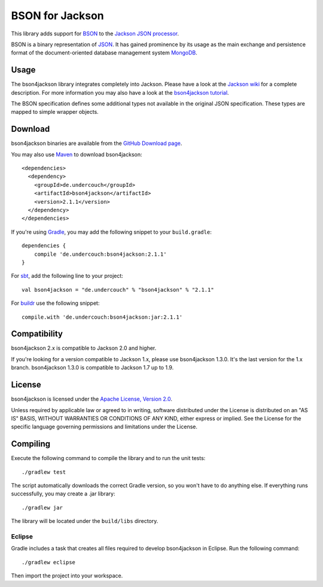 ================
BSON for Jackson
================

This library adds support for `BSON <http://bsonspec.org>`_ to the
`Jackson JSON processor <http://jackson.codehaus.org/>`_.

BSON is a binary representation of `JSON <http://json.org/>`_. It has
gained prominence by its usage as the main exchange and persistence
format of the document-oriented database management system `MongoDB
<http://www.mongodb.com>`_.

Usage
-----

The bson4jackson library integrates completely into Jackson. Please have
a look at the `Jackson wiki <http://wiki.fasterxml.com/JacksonDocumentation>`_
for a complete description. For more information you may also have a
look at the `bson4jackson tutorial <http://www.michel-kraemer.com/binary-json-with-bson4jackson>`_.

The BSON specification defines some additional types not available in
the original JSON specification. These types are mapped to simple
wrapper objects.

Download
--------

bson4jackson binaries are available from the
`GitHub Download page <https://github.com/michel-kraemer/bson4jackson/downloads>`_.

You may also use `Maven <http://maven.apache.org/>`_ to download bson4jackson::

  <dependencies>
    <dependency>
      <groupId>de.undercouch</groupId>
      <artifactId>bson4jackson</artifactId>
      <version>2.1.1</version>
    </dependency>
  </dependencies>

If you're using `Gradle <http://www.gradle.org/>`_, you may add the
following snippet to your ``build.gradle``::

  dependencies {
      compile 'de.undercouch:bson4jackson:2.1.1'
  }

For `sbt <http://code.google.com/p/simple-build-tool/>`_,
add the following line to your project::

  val bson4jackson = "de.undercouch" % "bson4jackson" % "2.1.1"

For `buildr <http://buildr.apache.org/>`_ use the following snippet::

  compile.with 'de.undercouch:bson4jackson:jar:2.1.1'

Compatibility
-------------

bson4jackson 2.x is compatible to Jackson 2.0 and higher.

If you're looking for a version compatible to Jackson 1.x, please use
bson4jackson 1.3.0. It's the last version for the 1.x branch.
bson4jackson 1.3.0 is compatible to Jackson 1.7 up to 1.9.

License
-------

bson4jackson is licensed under the
`Apache License, Version 2.0 <http://www.apache.org/licenses/LICENSE-2.0>`_.

Unless required by applicable law or agreed to in writing, software
distributed under the License is distributed on an "AS IS" BASIS,
WITHOUT WARRANTIES OR CONDITIONS OF ANY KIND, either express or implied.
See the License for the specific language governing permissions and
limitations under the License.

Compiling
---------

.. image:: https://secure.travis-ci.org/michel-kraemer/bson4jackson.png?branch=master
   :alt: Build Status
   :target: http://travis-ci.org/michel-kraemer/bson4jackson

Execute the following command to compile the library and to run the
unit tests::

  ./gradlew test

The script automatically downloads the correct Gradle version, so you
won't have to do anything else. If everything runs successfully, you
may create a .jar library::

  ./gradlew jar

The library will be located under the ``build/libs`` directory.

Eclipse
.......

Gradle includes a task that creates all files required to develop
bson4jackson in Eclipse. Run the following command::

  ./gradlew eclipse

Then import the project into your workspace.
